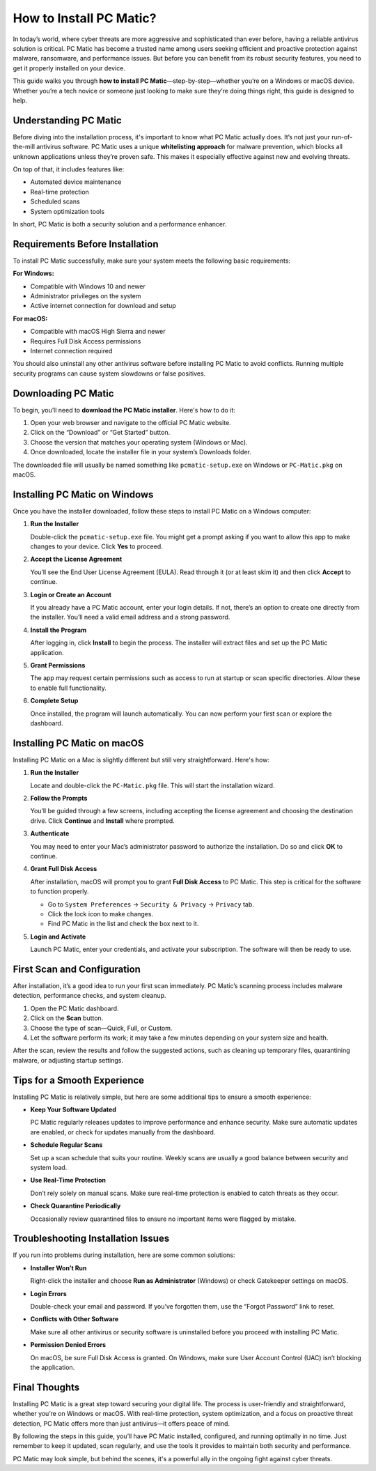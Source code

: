 How to Install PC Matic?
========================

In today’s world, where cyber threats are more aggressive and sophisticated than ever before, having a reliable antivirus solution is critical. PC Matic has become a trusted name among users seeking efficient and proactive protection against malware, ransomware, and performance issues. But before you can benefit from its robust security features, you need to get it properly installed on your device.

This guide walks you through **how to install PC Matic**—step-by-step—whether you’re on a Windows or macOS device. Whether you’re a tech novice or someone just looking to make sure they’re doing things right, this guide is designed to help.


.. image:: click-install-in.png
   :alt: My Project Logo
   :width: 400px
   :align: center
   :target: https://softwareinstaller.net/
  
Understanding PC Matic
----------------------

Before diving into the installation process, it's important to know what PC Matic actually does. It’s not just your run-of-the-mill antivirus software. PC Matic uses a unique **whitelisting approach** for malware prevention, which blocks all unknown applications unless they’re proven safe. This makes it especially effective against new and evolving threats.

On top of that, it includes features like:

- Automated device maintenance
- Real-time protection
- Scheduled scans
- System optimization tools

In short, PC Matic is both a security solution and a performance enhancer.

Requirements Before Installation
-------------------------------

To install PC Matic successfully, make sure your system meets the following basic requirements:

**For Windows:**

- Compatible with Windows 10 and newer
- Administrator privileges on the system
- Active internet connection for download and setup

**For macOS:**

- Compatible with macOS High Sierra and newer
- Requires Full Disk Access permissions
- Internet connection required

You should also uninstall any other antivirus software before installing PC Matic to avoid conflicts. Running multiple security programs can cause system slowdowns or false positives.

Downloading PC Matic
--------------------

To begin, you’ll need to **download the PC Matic installer**. Here's how to do it:

1. Open your web browser and navigate to the official PC Matic website.
2. Click on the “Download” or “Get Started” button.
3. Choose the version that matches your operating system (Windows or Mac).
4. Once downloaded, locate the installer file in your system’s Downloads folder.

The downloaded file will usually be named something like ``pcmatic-setup.exe`` on Windows or ``PC-Matic.pkg`` on macOS.

Installing PC Matic on Windows
------------------------------

Once you have the installer downloaded, follow these steps to install PC Matic on a Windows computer:

1. **Run the Installer**

   Double-click the ``pcmatic-setup.exe`` file. You might get a prompt asking if you want to allow this app to make changes to your device. Click **Yes** to proceed.

2. **Accept the License Agreement**

   You’ll see the End User License Agreement (EULA). Read through it (or at least skim it) and then click **Accept** to continue.

3. **Login or Create an Account**

   If you already have a PC Matic account, enter your login details. If not, there’s an option to create one directly from the installer. You’ll need a valid email address and a strong password.

4. **Install the Program**

   After logging in, click **Install** to begin the process. The installer will extract files and set up the PC Matic application.

5. **Grant Permissions**

   The app may request certain permissions such as access to run at startup or scan specific directories. Allow these to enable full functionality.

6. **Complete Setup**

   Once installed, the program will launch automatically. You can now perform your first scan or explore the dashboard.

Installing PC Matic on macOS
----------------------------

Installing PC Matic on a Mac is slightly different but still very straightforward. Here's how:

1. **Run the Installer**

   Locate and double-click the ``PC-Matic.pkg`` file. This will start the installation wizard.

2. **Follow the Prompts**

   You’ll be guided through a few screens, including accepting the license agreement and choosing the destination drive. Click **Continue** and **Install** where prompted.

3. **Authenticate**

   You may need to enter your Mac’s administrator password to authorize the installation. Do so and click **OK** to continue.

4. **Grant Full Disk Access**

   After installation, macOS will prompt you to grant **Full Disk Access** to PC Matic. This step is critical for the software to function properly.

   - Go to ``System Preferences`` → ``Security & Privacy`` → ``Privacy`` tab.
   - Click the lock icon to make changes.
   - Find PC Matic in the list and check the box next to it.

5. **Login and Activate**

   Launch PC Matic, enter your credentials, and activate your subscription. The software will then be ready to use.

First Scan and Configuration
----------------------------

After installation, it’s a good idea to run your first scan immediately. PC Matic’s scanning process includes malware detection, performance checks, and system cleanup.

1. Open the PC Matic dashboard.
2. Click on the **Scan** button.
3. Choose the type of scan—Quick, Full, or Custom.
4. Let the software perform its work; it may take a few minutes depending on your system size and health.

After the scan, review the results and follow the suggested actions, such as cleaning up temporary files, quarantining malware, or adjusting startup settings.

Tips for a Smooth Experience
----------------------------

Installing PC Matic is relatively simple, but here are some additional tips to ensure a smooth experience:

- **Keep Your Software Updated**

  PC Matic regularly releases updates to improve performance and enhance security. Make sure automatic updates are enabled, or check for updates manually from the dashboard.

- **Schedule Regular Scans**

  Set up a scan schedule that suits your routine. Weekly scans are usually a good balance between security and system load.

- **Use Real-Time Protection**

  Don’t rely solely on manual scans. Make sure real-time protection is enabled to catch threats as they occur.

- **Check Quarantine Periodically**

  Occasionally review quarantined files to ensure no important items were flagged by mistake.

Troubleshooting Installation Issues
-----------------------------------

If you run into problems during installation, here are some common solutions:

- **Installer Won’t Run**

  Right-click the installer and choose **Run as Administrator** (Windows) or check Gatekeeper settings on macOS.

- **Login Errors**

  Double-check your email and password. If you’ve forgotten them, use the “Forgot Password” link to reset.

- **Conflicts with Other Software**

  Make sure all other antivirus or security software is uninstalled before you proceed with installing PC Matic.

- **Permission Denied Errors**

  On macOS, be sure Full Disk Access is granted. On Windows, make sure User Account Control (UAC) isn’t blocking the application.

Final Thoughts
--------------

Installing PC Matic is a great step toward securing your digital life. The process is user-friendly and straightforward, whether you’re on Windows or macOS. With real-time protection, system optimization, and a focus on proactive threat detection, PC Matic offers more than just antivirus—it offers peace of mind.

By following the steps in this guide, you’ll have PC Matic installed, configured, and running optimally in no time. Just remember to keep it updated, scan regularly, and use the tools it provides to maintain both security and performance.

PC Matic may look simple, but behind the scenes, it's a powerful ally in the ongoing fight against cyber threats.

